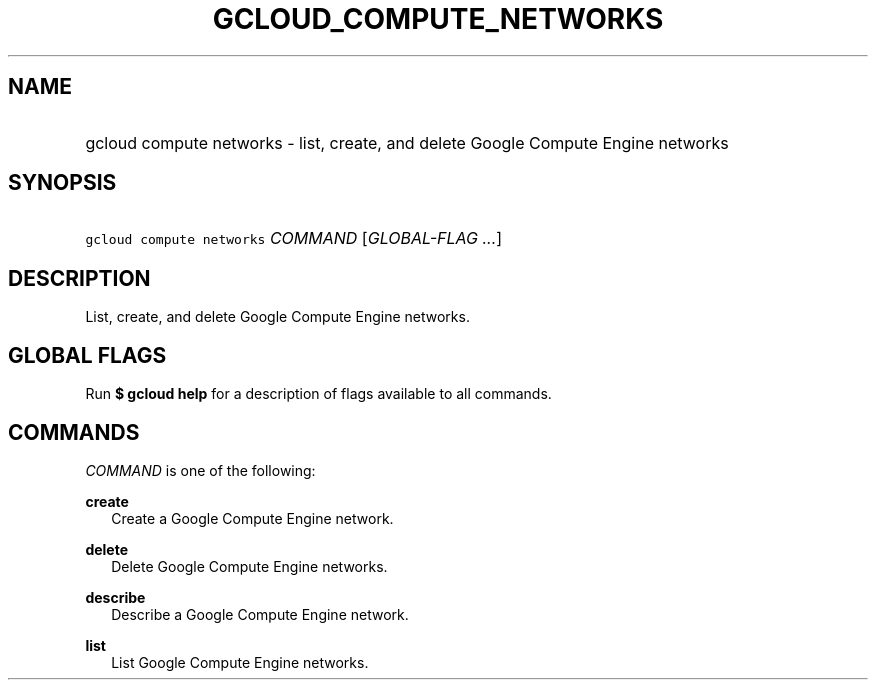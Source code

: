
.TH "GCLOUD_COMPUTE_NETWORKS" 1



.SH "NAME"
.HP
gcloud compute networks \- list, create, and delete Google Compute Engine networks



.SH "SYNOPSIS"
.HP
\f5gcloud compute networks\fR \fICOMMAND\fR [\fIGLOBAL\-FLAG\ ...\fR]


.SH "DESCRIPTION"

List, create, and delete Google Compute Engine networks.



.SH "GLOBAL FLAGS"

Run \fB$ gcloud help\fR for a description of flags available to all commands.



.SH "COMMANDS"

\f5\fICOMMAND\fR\fR is one of the following:

\fBcreate\fR
.RS 2m
Create a Google Compute Engine network.

.RE
\fBdelete\fR
.RS 2m
Delete Google Compute Engine networks.

.RE
\fBdescribe\fR
.RS 2m
Describe a Google Compute Engine network.

.RE
\fBlist\fR
.RS 2m
List Google Compute Engine networks.
.RE
